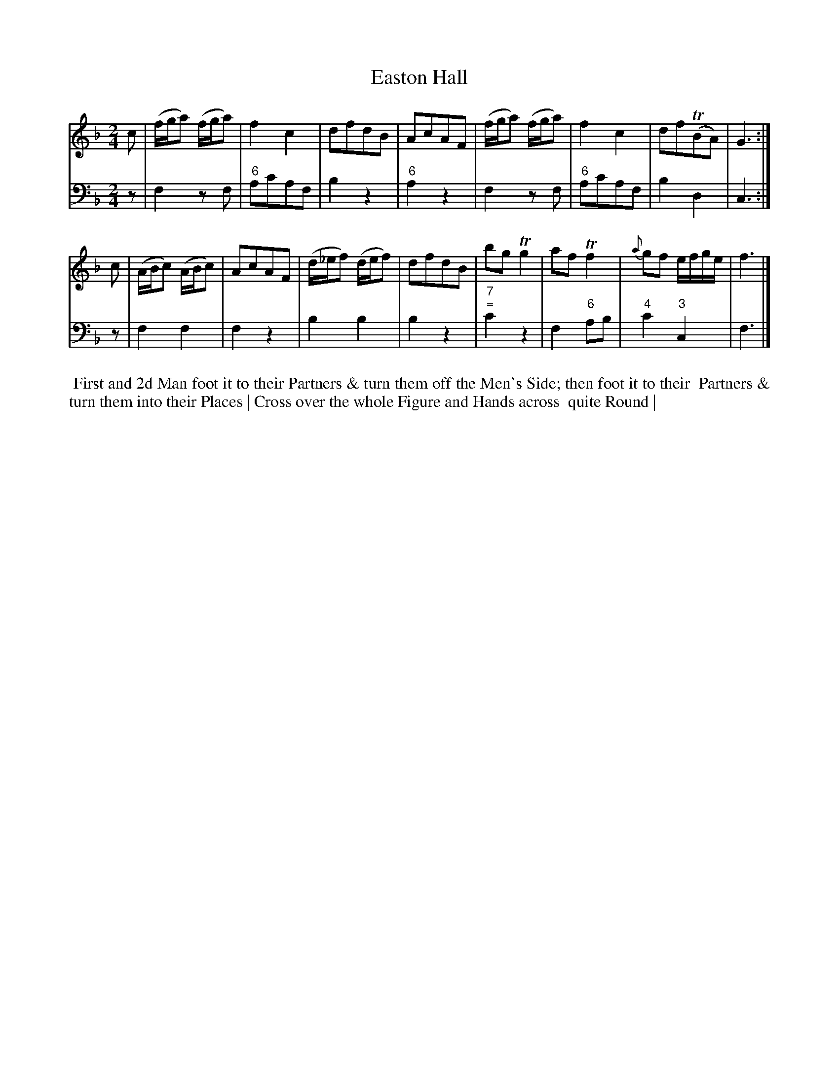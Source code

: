 X: 14
T: Easton Hall
N: The "E" in the name isn't clear; it looks more like a script "l". Walsh has the tune as "Easton Hall".
%R: reel
B: T. Davis "24 Country Dances for the Year 1748"
S: http://imslp.org/wiki/24_Country_Dances_for_the_Year_1748_(Davis,_T.) 2013-11-30
Z: 2013 John Chambers <jc:trillian.mit.edu>
N: The 2nd strain has initial repeat but no final repeat; not fixed because the dance isn't clear.
M: 2/4
L: 1/16
K: F
% - - - - - - - - - - - - - - - - - - - - - - - - -
% Voice 1 has 8-bar staffs.
V: 1 staves=2
c2 |\
(fga2) (fga2) | f4 c4 | d2f2d2B2 | A2c2A2F2 |\
(fga2) (fga2) | f4 c4 | d2f2(TB2A2) | G6 :|
c2 |\
(ABc2) (ABc2) | A2c2A2F2 | (d_ef2) (def2) | d2f2d2B2 |\
b2g2 Tg4 | a2f2 Tf4 | {a}g2f2 efge | f6 |]
% - - - - - - - - - - - - - - - - - - - - - - - - -
% Voice 2 preserves the original staff breaks.
V: 2 clef=bass middle=d
z2 |\
f4 z2f2 | "6"a2c'2a2f2 | b4 z4 | "6"a4 z4 |\
f4 z2f2 | "6"a2c'2a2f2 | b4 d4 | c6 :| z2 |
f4 f4 | f4 z4 | b4 b4 | b4 z4 |\
"7;="c'4 z4 | f4 "6"a2b2 | "4"c'4 "3"c4 | f6 |]
%%begintext align
%% First and 2d Man foot it to their Partners & turn them off the Men's Side; then foot it to their
%% Partners & turn them into their Places | Cross over the whole Figure and Hands across
%% quite Round |
%%endtext
